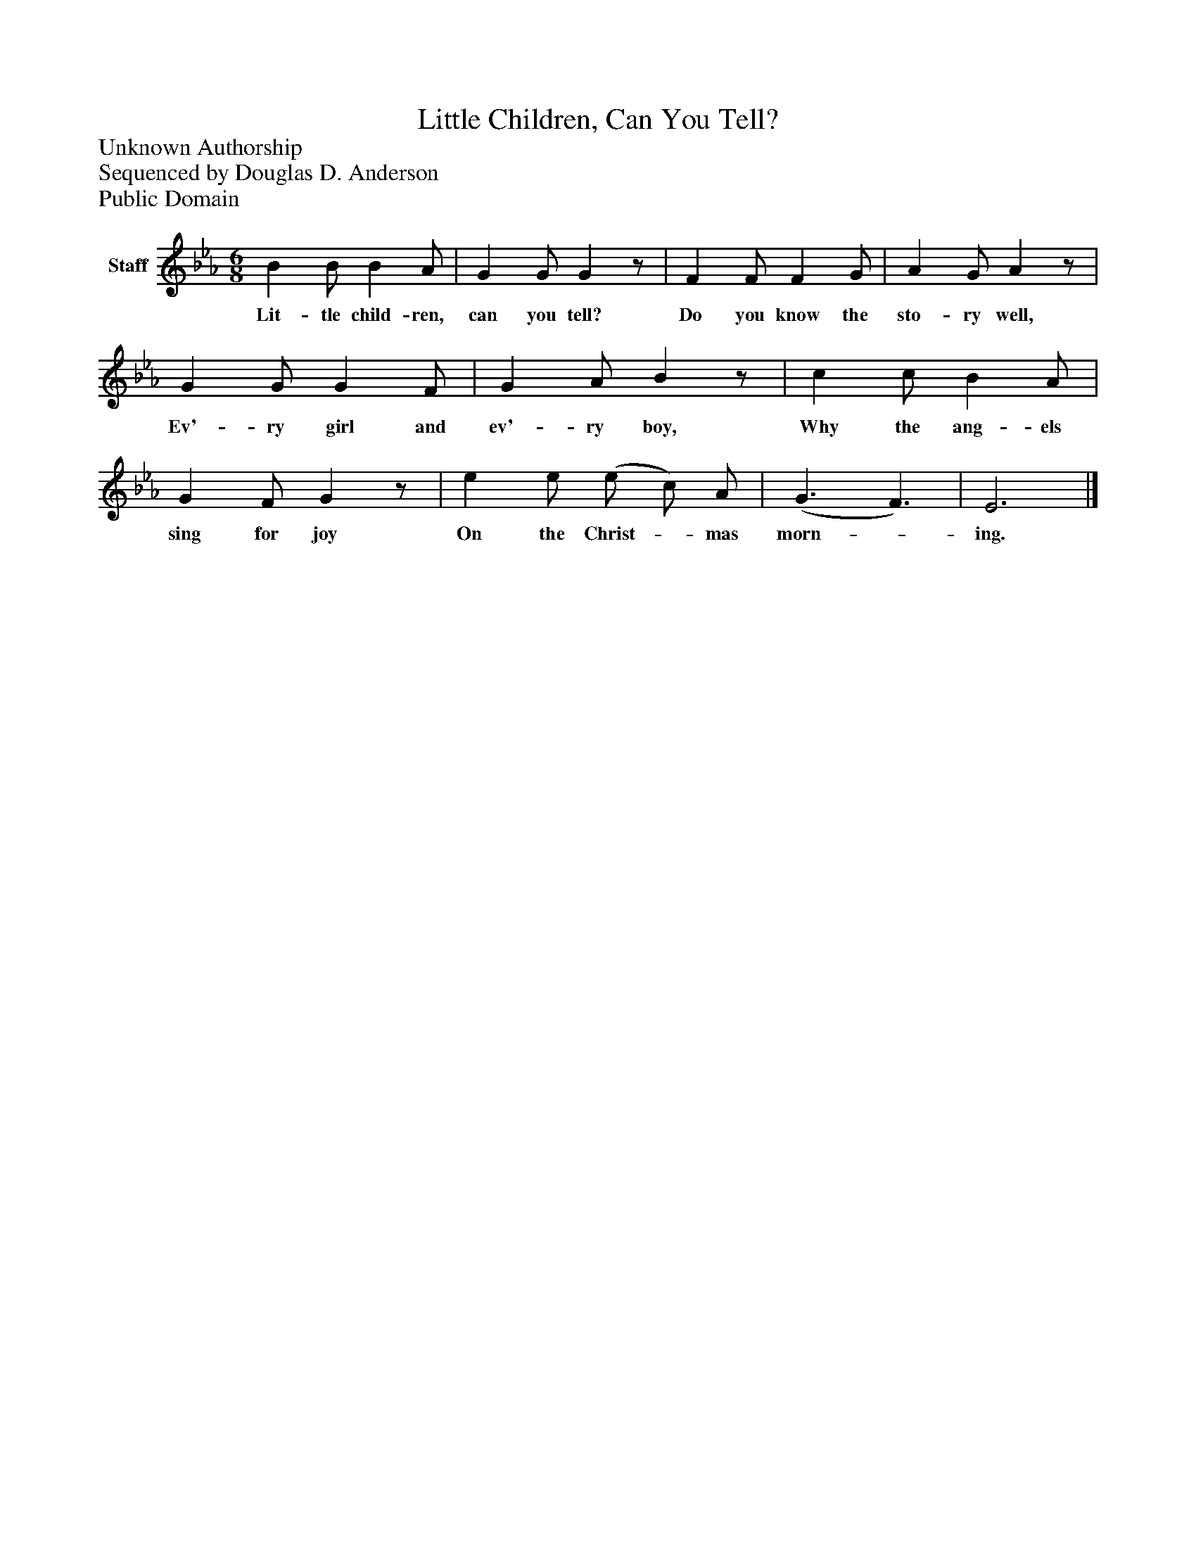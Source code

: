 %%abc-creator mxml2abc 1.4
%%abc-version 2.0
%%continueall true
%%titletrim true
%%titleformat A-1 T C1, Z-1, S-1
X: 0
T: Little Children, Can You Tell?
Z: Unknown Authorship
Z: Sequenced by Douglas D. Anderson
Z: Public Domain
L: 1/4
M: 6/8
V: P1 name="Staff"
%%MIDI program 1 16
K: Eb
[V: P1]  B B/ B A/ | G G/ Gz/ | F F/ F G/ | A G/ Az/ | G G/ G F/ | G A/ Bz/ | c c/ B A/ | G F/ Gz/ | e e/ (e/ c/) A/ | (G3/ F3/) | E3|]
w: Lit- tle child- ren, can you tell? Do you know the sto- ry well, Ev'- ry girl and ev'- ry boy, Why the ang- els sing for joy On the Christ-_ mas morn-_ ing.

